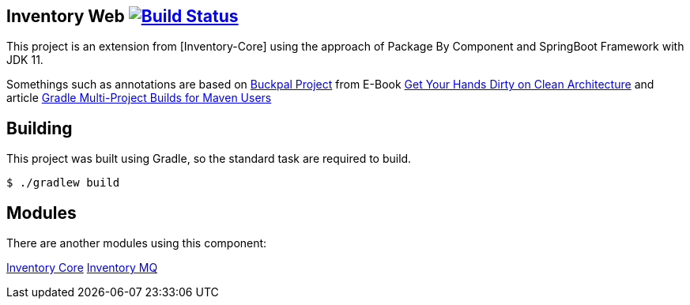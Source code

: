 == Inventory Web image:https://ci.spring.io/api/v1/teams/spring-boot/pipelines/spring-boot-2.3.x/jobs/build/badge["Build Status", link="https://ci.spring.io/teams/spring-boot/pipelines/spring-boot-2.3.x?groups=Build"]

This project is an extension from [Inventory-Core] using the approach of Package By Component and SpringBoot Framework with JDK 11.

Somethings such as annotations are based on https://github.com/thombergs/buckpal/[Buckpal Project] from E-Book https://leanpub.com/get-your-hands-dirty-on-clean-architecture[Get Your Hands Dirty on Clean Architecture] and article https://octoperf.com/blog/2019/07/25/kraken-gradle-multi-project-builds-for-maven-users/[Gradle Multi-Project Builds for Maven Users]

== Building
This project was built using Gradle, so the standard task are required to build.

[indent=0]
----
	$ ./gradlew build
----

== Modules
There are another modules using this component:

https://spring.io/[Inventory Core]
https://spring.io/[Inventory MQ]

